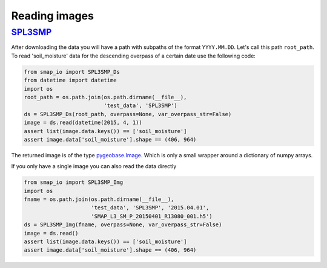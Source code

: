 Reading images
==============

`SPL3SMP <http://nsidc.org/data/SPL3SMP>`_
------------------------------------------

After downloading the data you will have a path with subpaths of the format
``YYYY.MM.DD``. Let's call this path ``root_path``. To read 'soil_moisture'
data for the descending overpass of a certain date use the following code:

.. code-block:: python

   from smap_io import SPL3SMP_Ds
   from datetime import datetime
   import os
   root_path = os.path.join(os.path.dirname(__file__),
                            'test_data', 'SPL3SMP')
   ds = SPL3SMP_Ds(root_path, overpass=None, var_overpass_str=False)
   image = ds.read(datetime(2015, 4, 1))
   assert list(image.data.keys()) == ['soil_moisture']
   assert image.data['soil_moisture'].shape == (406, 964)

The returned image is of the type `pygeobase.Image
<http://pygeobase.readthedocs.io/en/latest/api/pygeobase.html#pygeobase.object_base.Image>`_.
Which is only a small wrapper around a dictionary of numpy arrays.

If you only have a single image you can also read the data directly

.. code-block:: python

   from smap_io import SPL3SMP_Img
   import os
   fname = os.path.join(os.path.dirname(__file__),
                        'test_data', 'SPL3SMP', '2015.04.01',
                        'SMAP_L3_SM_P_20150401_R13080_001.h5')
   ds = SPL3SMP_Img(fname, overpass=None, var_overpass_str=False)
   image = ds.read()
   assert list(image.data.keys()) == ['soil_moisture']
   assert image.data['soil_moisture'].shape == (406, 964)
